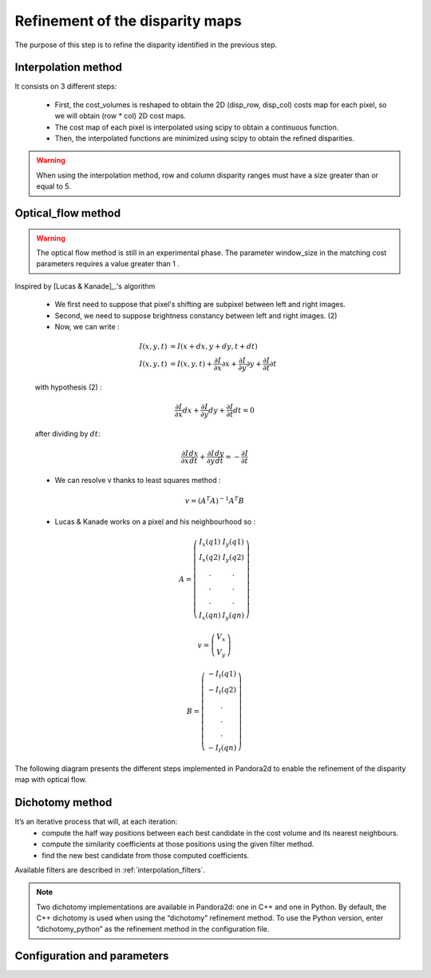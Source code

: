 .. _refinement:

Refinement of the disparity maps
================================
The purpose of this step is to refine the disparity identified in the previous step.

Interpolation method
--------------------

It consists on 3 different steps:

    * First, the cost_volumes is reshaped to obtain the 2D (disp_row, disp_col) costs map for each pixel, so we will obtain (row * col) 2D cost maps.
    * The cost map of each pixel is interpolated using scipy to obtain a continuous function.
    * Then, the interpolated functions are minimized using scipy to obtain the refined disparities.

.. warning::
    When using the interpolation method, row and column disparity ranges must have a size greater than or equal to 5. 

Optical_flow method
-------------------
.. warning::
    The optical flow method is still in an experimental phase.
    The parameter window_size in the matching cost parameters requires a value greater than 1 .

Inspired by [Lucas & Kanade]_.'s algorithm

    * We first need to suppose that pixel's shifting are subpixel between left and right images.
    * Second, we need to suppose brightness constancy between left and right images. (2)
    * Now, we can write :

    .. math::

        I(x, y, t) &= I(x + dx, y + dy, t + dt) \\
        I(x, y, t) &=  I(x, y, t) + \frac{\partial I}{\partial x}\partial x + \frac{\partial I}{\partial y}\partial y +\frac{\partial I}{\partial t}\partial t

    with hypothesis (2) :

    .. math::

         \frac{\partial I}{\partial x} dx + \frac{\partial I}{\partial y} dy + \frac{\partial I}{\partial t}dt = 0

    after dividing by :math:`dt`:

    .. math::

         \frac{\partial I}{\partial x} \frac{dx}{dt} + \frac{\partial I}{\partial y} \frac{dy}{dt} = - \frac{\partial I}{\partial t}

    * We can resolve v thanks to least squares method  :

    .. math::

        v = (A^T A)^{-1}A^T B

    * Lucas & Kanade works on a pixel and his neighbourhood so :

    .. math::

        A =
            \left(\begin{array}{cc}
            I_x(q1) & I_y(q1)\\
            I_x(q2) & I_y(q2) \\
            . & . \\
            . & . \\
            . & . \\
            I_x(qn) & I_y(qn)
            \end{array}\right)

        v =
            \left(\begin{array}{cc}
            V_x\\
            V_y
            \end{array}\right)


        B =
            \left(\begin{array}{cc}
            -I_t(q1) \\
            -I_t(q2)  \\
            .  \\
            .  \\
            .  \\
            -I_t(qn)
            \end{array}\right)

The following diagram presents the different steps implemented in Pandora2d to enable
the refinement of the disparity map with optical flow.

.. [Lucas & Kanade]  An iterative image registration technique with an application to stereo vision.
   Proceedings of Imaging Understanding Workshop, pages 121--130.

.. figure:: ../../Images/optical_flow_schema.png
   :width: 1000px
   :height: 200px
   :align: center

Dichotomy method
----------------

It’s an iterative process that will, at each iteration:
    * compute the half way positions between each best candidate in the cost volume and its nearest neighbours.
    * compute the similarity coefficients at those positions using the given filter method.
    * find the new best candidate from those computed coefficients.

Available filters are described in :ref:`interpolation_filters`.

.. note::
    Two dichotomy implementations are available in Pandora2d: one in C++ and one in Python. 
    By default, the C++ dichotomy is used when using the “dichotomy” refinement method. 
    To use the Python version, enter “dichotomy_python” as the refinement method in the configuration file. 
 

Configuration and parameters
----------------------------

.. tabs::

    .. tab:: Interpolation

        Parameters : 

        .. list-table:: 
            :header-rows: 1

            * - Name
              - Description
              - Type
              - Available value
              - Required
            * - *refinement_method*
              - Refinement method
              - string
              - "interpolation"
              - Yes

        Configuration example with interpolation : 

        .. code:: json

            {
                "input" :
                {
                    // input content
                },
                "pipeline" :
                {
                    // ...
                    "refinement":
                    {
                      "refinement_method": "interpolation"
                    },
                    // ...
                },
               "output":
               {
                  // ...
               }
            }

    .. tab:: Optical-flow

        Parameters : 

        .. list-table:: 
            :header-rows: 1

            * - Name
              - Description
              - Type
              - Default value
              - Available value
              - Required
            * - *refinement_method*
              - Refinement method
              - string
              - None
              - "optical_flow"
              - Yes
            * - *iterations*
              - Number of iterations
              - int
              - 4
              - >0
              - No

        Configuration example with optical_flow : 

        .. code:: json

            {
                "input" :
                {
                    // input content
                },
                "pipeline" :
                {
                    // ...
                    "refinement":
                    {
                      "refinement_method": "optical_flow",
                      "iterations" : 7
                    },
                    // ...
                },
                "output":
                  {
                     // ...
                  }
            }

    .. tab:: Dichotomy

        .. tabs::
        
            .. tab:: Bicubic

                Parameters : 

                .. list-table:: 
                    :header-rows: 1

                    * - Name
                      - Description
                      - Type
                      - Default value
                      - Available value
                      - Required
                    * - *refinement_method*
                      - Refinement method
                      - string
                      - None
                      - "dichotomy", "dichotomy_python"
                      - Yes
                    * - *iterations*
                      - Number of iterations
                      - int
                      - None
                      - | 1 to 9
                        | *if above, will be bound to 9*
                      - Yes
                    * - *filter*
                      - | Configuration of the filter 
                        | used for interpolation
                      - | dict with key:
                        | - "method"
                      - None
                      - {"method": "bicubic"}
                      - Yes

                Configuration example with dichotomy c++ : 

                .. code:: json

                    {
                        "input" :
                        {
                            // input content
                        },
                        "pipeline" :
                        {
                            // ...
                            "refinement":
                            {
                              "refinement_method": "dichotomy",
                              "filter": {"method": "bicubic"},
                              "iterations" : 7
                            },
                            // ...
                        },
                        "output":
                        {
                           // ...
                        }
                    }
                
                Configuration example with dichotomy python : 

                .. code:: json

                    {
                        "input" :
                        {
                            // input content
                        },
                        "pipeline" :
                        {
                            // ...
                            "refinement":
                            {
                              "refinement_method": "dichotomy_python",
                              "filter": {"method": "bicubic_python"},
                              "iterations" : 7
                            },
                            // ...
                        }
                    }
            
            .. tab:: Cardinal sine

                Parameters : 

                .. list-table:: 
                    :header-rows: 1

                    * - Name
                      - Description
                      - Type
                      - Default value
                      - Available value
                      - Required
                    * - *refinement_method*
                      - Refinement method
                      - string
                      - None
                      - "dichotomy", "dichotomy_python"
                      - Yes
                    * - *iterations*
                      - Number of iterations
                      - int
                      - None
                      - | 1 to 9
                        | *if above, will be bound to 9*
                      - Yes
                    * - *filter*
                      - | Configuration of the filter 
                        | used for interpolation
                      - | dict with keys: 
                        | - "method"
                        | - "size"
                      - None
                      - | {
                        |  "method": "sinc", 
                        |  "size" : 6 to 21, 
                        | }
                      - Yes

                Configuration example with dichotomy c++ : 

                .. code:: json

                    {
                        "input" :
                        {
                            // input content
                        },
                        "pipeline" :
                        {
                            // ...
                            "refinement":
                            {
                              "refinement_method": "dichotomy",
                              "filter": {
                                "method": "sinc",
                                "size": 9
                              },
                              "iterations" : 7
                            },
                            // ...
                        },
                        "output":
                        {
                           // ...
                        }
                    }

                Configuration example with dichotomy python : 

                .. code:: json

                    {
                        "input" :
                        {
                            // input content
                        },
                        "pipeline" :
                        {
                            // ...
                            "refinement":
                            {
                              "refinement_method": "dichotomy_python",
                              "filter": {
                                "method": "sinc_python",
                                "size": 9
                              },
                              "iterations" : 7
                            },
                            // ...
                        }
                    }
            

